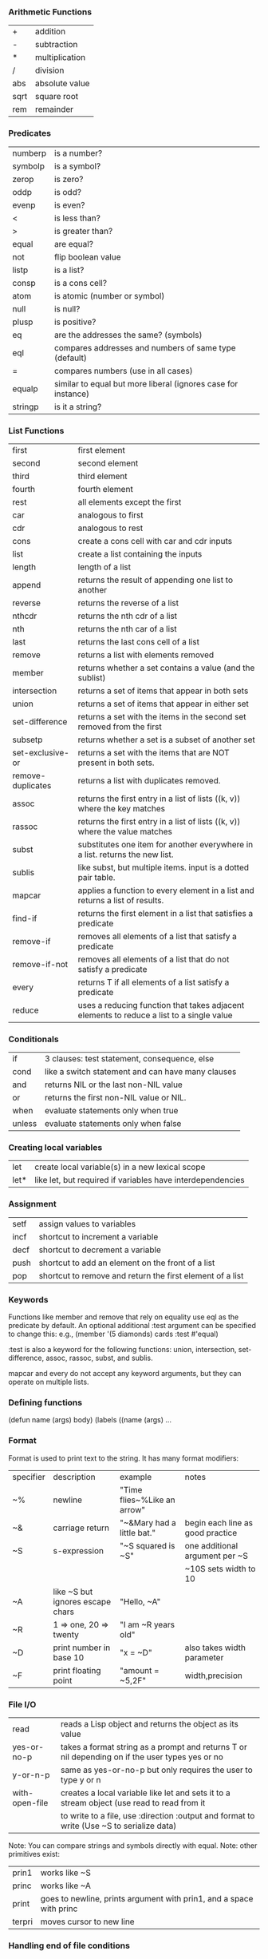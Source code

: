 *** Arithmetic Functions
| +    | addition       |
| -    | subtraction    |
| *    | multiplication |
| /    | division       |
| abs  | absolute value |
| sqrt | square root    |
| rem  | remainder      |

*** Predicates
| numberp | is a number?                                                  |
| symbolp | is a symbol?                                                  |
| zerop   | is zero?                                                      |
| oddp    | is odd?                                                       |
| evenp   | is even?                                                      |
| <       | is less than?                                                 |
| >       | is greater than?                                              |
| equal   | are equal?                                                    |
| not     | flip boolean value                                            |
| listp   | is a list?                                                    |
| consp   | is a cons cell?                                               |
| atom    | is atomic (number or symbol)                                  |
| null    | is null?                                                      |
| plusp   | is positive?                                                  |
| eq      | are the addresses the same? (symbols)                         |
| eql     | compares addresses and numbers of same type (default)         |
| =       | compares numbers (use in all cases)                           |
| equalp  | similar to equal but more liberal (ignores case for instance) |
| stringp | is it a string?                                               |

*** List Functions
| first             | first element                                                                            |
| second            | second element                                                                           |
| third             | third element                                                                            |
| fourth            | fourth element                                                                           |
| rest              | all elements except the first                                                            |
| car               | analogous to first                                                                       |
| cdr               | analogous to rest                                                                        |
| cons              | create a cons cell with car and cdr inputs                                               |
| list              | create a list containing the inputs                                                      |
| length            | length of a list                                                                         |
| append            | returns the result of appending one list to another                                      |
| reverse           | returns the reverse of a list                                                            |
| nthcdr            | returns the nth cdr of a list                                                            |
| nth               | returns the nth car of a list                                                            |
| last              | returns the last cons cell of a list                                                     |
| remove            | returns a list with elements removed                                                     |
| member            | returns whether a set contains a value (and the sublist)                                 |
| intersection      | returns a set of items that appear in both sets                                          |
| union             | returns a set of items that appear in either set                                         |
| set-difference    | returns a set with the items in the second set removed from the first                    |
| subsetp           | returns whether a set is a subset of another set                                         |
| set-exclusive-or  | returns a set with the items that are NOT present in both sets.                          |
| remove-duplicates | returns a list with duplicates removed.                                                  |
| assoc             | returns the first entry in a list of lists ((k, v)) where the key matches                |
| rassoc            | returns the first entry in a list of lists ((k, v)) where the value matches              |
| subst             | substitutes one item for another everywhere in a list. returns the new list.             |
| sublis            | like subst, but multiple items. input is a dotted pair table.                            |
| mapcar            | applies a function to every element in a list and returns a list of results.             |
| find-if           | returns the first element in a list that satisfies a predicate                           |
| remove-if         | removes all elements of a list that satisfy a predicate                                  |
| remove-if-not     | removes all elements of a list that do not satisfy a predicate                           |
| every             | returns T if all elements of a list satisfy a predicate                                  |
| reduce            | uses a reducing function that takes adjacent elements to reduce a list to a single value |


*** Conditionals
| if     | 3 clauses: test statement, consequence, else      |
| cond   | like a switch statement and can have many clauses |
| and    | returns NIL or the last non-NIL value             |
| or     | returns the first non-NIL value or NIL.           |
| when   | evaluate statements only when true                |
| unless | evaluate statements only when false               |

*** Creating local variables
| let  | create local variable(s) in a new lexical scope            |
| let* | like let, but required if variables have interdependencies |

*** Assignment
| setf | assign values to variables                                |
| incf | shortcut to increment a variable                          |
| decf | shortcut to decrement a variable                          |
| push | shortcut to add an element on the front of a list         |
| pop  | shortcut to remove and return the first element of a list |


*** Keywords

Functions like member and remove that rely on equality use eql as the predicate by default.
An optional additional :test argument can be specified to change this:
e.g., (member '(5 diamonds) cards :test #'equal)

:test is also a keyword for the following functions: 
union, intersection, set-difference, assoc, rassoc, subst, and sublis.

mapcar and every do not accept any keyword arguments, but they can operate on multiple lists.


*** Defining functions
(defun name (args) body)
(labels ((name (args) ...

*** Format
Format is used to print text to the string. It has many format modifiers:
| specifier | description                      | example                     | notes                            |
| ~%        | newline                          | "Time flies~%Like an arrow" |                                  |
| ~&        | carriage return                  | "~&Mary had a little bat."  | begin each line as good practice |
| ~S        | s-expression                     | "~S squared is ~S"          | one additional argument per ~S   |
|           |                                  |                             | ~10S sets width to 10            |
| ~A        | like ~S but ignores escape chars | "Hello, ~A"                 |                                  |
| ~R        | 1 => one, 20 => twenty           | "I am ~R years old"         |                                  |
| ~D        | print number in base 10          | "x = ~D"                    | also takes width parameter       |
| ~F        | print floating point             | "amount = ~5,2F"            | width,precision                  |

*** File I/O
| read           | reads a Lisp object and returns the object as its value                                         |
| yes-or-no-p    | takes a format string as a prompt and returns T or nil depending on if the user types yes or no |
| y-or-n-p       | same as yes-or-no-p but only requires the user to type y or n                                   |
| with-open-file | creates a local variable like let and sets it to a stream object (use read to read from it      |
|                | to write to a file, use :direction :output and format to write (Use ~S to serialize data)       |

Note: You can compare strings and symbols directly with equal.
Note: other primitives exist:
| prin1  | works like ~S                                                       |
| princ  | works like ~A                                                       |
| print  | goes to newline, prints argument with prin1, and a space with princ |
| terpri | moves cursor to new line                                            |

*** Handling end of file conditions


